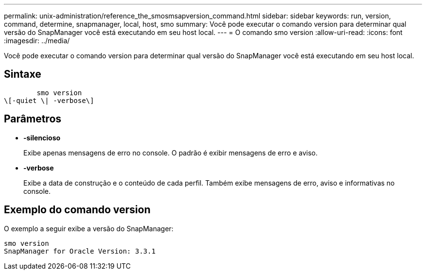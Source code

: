 ---
permalink: unix-administration/reference_the_smosmsapversion_command.html 
sidebar: sidebar 
keywords: run, version, command, determine, snapmanager, local, host, smo 
summary: Você pode executar o comando version para determinar qual versão do SnapManager você está executando em seu host local. 
---
= O comando smo version
:allow-uri-read: 
:icons: font
:imagesdir: ../media/


[role="lead"]
Você pode executar o comando version para determinar qual versão do SnapManager você está executando em seu host local.



== Sintaxe

[listing]
----

        smo version
\[-quiet \| -verbose\]
----


== Parâmetros

* *-silencioso*
+
Exibe apenas mensagens de erro no console. O padrão é exibir mensagens de erro e aviso.

* *-verbose*
+
Exibe a data de construção e o conteúdo de cada perfil. Também exibe mensagens de erro, aviso e informativas no console.





== Exemplo do comando version

O exemplo a seguir exibe a versão do SnapManager:

[listing]
----
smo version
SnapManager for Oracle Version: 3.3.1
----